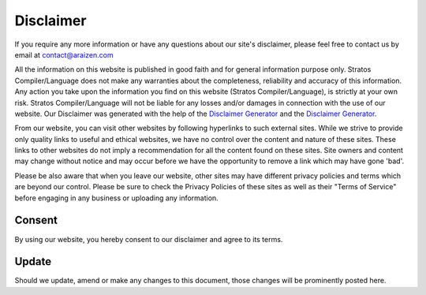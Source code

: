
Disclaimer 
===========================================

If you require any more information or have any questions about our
site's disclaimer, please feel free to contact us by email at
contact@araizen.com


All the information on this website 
is published in good faith and for general information purpose only.
Stratos Compiler/Language does not make any warranties about the completeness,
reliability and accuracy of this information. Any action you take upon
the information you find on this website (Stratos Compiler/Language), is strictly at
your own risk. Stratos Compiler/Language will not be liable for any losses and/or
damages in connection with the use of our website. Our Disclaimer was
generated with the help of the `Disclaimer Generator`_ and the
`Disclaimer Generator <https://www.disclaimer-generator.com>`__.

From our website, you can visit other websites by following hyperlinks
to such external sites. While we strive to provide only quality links to
useful and ethical websites, we have no control over the content and
nature of these sites. These links to other websites do not imply a
recommendation for all the content found on these sites. Site owners and
content may change without notice and may occur before we have the
opportunity to remove a link which may have gone 'bad'.

Please be also aware that when you leave our website, other sites may
have different privacy policies and terms which are beyond our control.
Please be sure to check the Privacy Policies of these sites as well as
their "Terms of Service" before engaging in any business or uploading
any information.

Consent
-------

By using our website, you hereby consent to our disclaimer and agree to
its terms.

Update
------

Should we update, amend or make any changes to this document, those
changes will be prominently posted here.

.. _`http://www.aires.araizen.com`: http://www.aires.araizen.com
.. _Disclaimer Generator: https://www.disclaimergenerator.net/